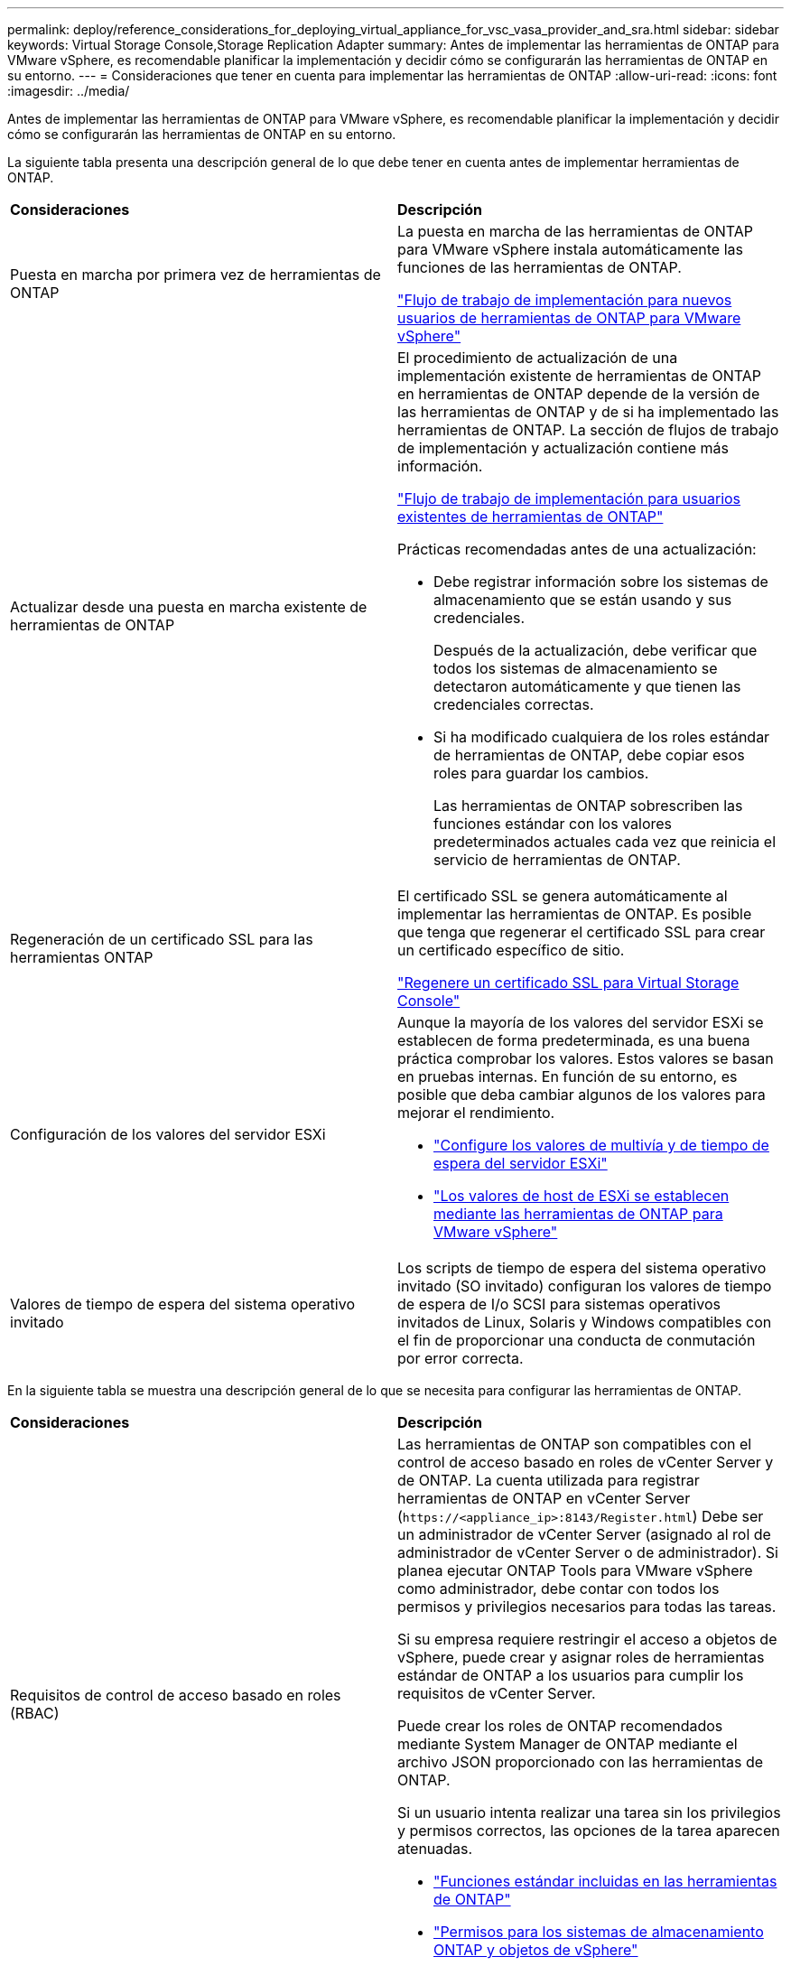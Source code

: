 ---
permalink: deploy/reference_considerations_for_deploying_virtual_appliance_for_vsc_vasa_provider_and_sra.html 
sidebar: sidebar 
keywords: Virtual Storage Console,Storage Replication Adapter 
summary: Antes de implementar las herramientas de ONTAP para VMware vSphere, es recomendable planificar la implementación y decidir cómo se configurarán las herramientas de ONTAP en su entorno. 
---
= Consideraciones que tener en cuenta para implementar las herramientas de ONTAP
:allow-uri-read: 
:icons: font
:imagesdir: ../media/


[role="lead"]
Antes de implementar las herramientas de ONTAP para VMware vSphere, es recomendable planificar la implementación y decidir cómo se configurarán las herramientas de ONTAP en su entorno.

La siguiente tabla presenta una descripción general de lo que debe tener en cuenta antes de implementar herramientas de ONTAP.

|===


| *Consideraciones* | *Descripción* 


 a| 
Puesta en marcha por primera vez de herramientas de ONTAP
 a| 
La puesta en marcha de las herramientas de ONTAP para VMware vSphere instala automáticamente las funciones de las herramientas de ONTAP.

link:../deploy/concept_installation_workflow_for_new_users.html["Flujo de trabajo de implementación para nuevos usuarios de herramientas de ONTAP para VMware vSphere"]



 a| 
Actualizar desde una puesta en marcha existente de herramientas de ONTAP
 a| 
El procedimiento de actualización de una implementación existente de herramientas de ONTAP en herramientas de ONTAP depende de la versión de las herramientas de ONTAP y de si ha implementado las herramientas de ONTAP. La sección de flujos de trabajo de implementación y actualización contiene más información.

link:concept_installation_workflow_for_existing_users_of_vsc.html["Flujo de trabajo de implementación para usuarios existentes de herramientas de ONTAP"]

Prácticas recomendadas antes de una actualización:

* Debe registrar información sobre los sistemas de almacenamiento que se están usando y sus credenciales.
+
Después de la actualización, debe verificar que todos los sistemas de almacenamiento se detectaron automáticamente y que tienen las credenciales correctas.

* Si ha modificado cualquiera de los roles estándar de herramientas de ONTAP, debe copiar esos roles para guardar los cambios.
+
Las herramientas de ONTAP sobrescriben las funciones estándar con los valores predeterminados actuales cada vez que reinicia el servicio de herramientas de ONTAP.





 a| 
Regeneración de un certificado SSL para las herramientas ONTAP
 a| 
El certificado SSL se genera automáticamente al implementar las herramientas de ONTAP. Es posible que tenga que regenerar el certificado SSL para crear un certificado específico de sitio.

link:../configure/task_regenerate_an_ssl_certificate_for_vsc.html["Regenere un certificado SSL para Virtual Storage Console"]



 a| 
Configuración de los valores del servidor ESXi
 a| 
Aunque la mayoría de los valores del servidor ESXi se establecen de forma predeterminada, es una buena práctica comprobar los valores. Estos valores se basan en pruebas internas. En función de su entorno, es posible que deba cambiar algunos de los valores para mejorar el rendimiento.

* link:../configure/task_configure_esx_server_multipathing_and_timeout_settings.html["Configure los valores de multivía y de tiempo de espera del servidor ESXi"]
* link:../configure/reference_esxi_host_values_set_by_vsc_for_vmware_vsphere.html["Los valores de host de ESXi se establecen mediante las herramientas de ONTAP para VMware vSphere"]




 a| 
Valores de tiempo de espera del sistema operativo invitado
 a| 
Los scripts de tiempo de espera del sistema operativo invitado (SO invitado) configuran los valores de tiempo de espera de I/o SCSI para sistemas operativos invitados de Linux, Solaris y Windows compatibles con el fin de proporcionar una conducta de conmutación por error correcta.

|===
En la siguiente tabla se muestra una descripción general de lo que se necesita para configurar las herramientas de ONTAP.

|===


| *Consideraciones* | *Descripción* 


 a| 
Requisitos de control de acceso basado en roles (RBAC)
 a| 
Las herramientas de ONTAP son compatibles con el control de acceso basado en roles de vCenter Server y de ONTAP. La cuenta utilizada para registrar herramientas de ONTAP en vCenter Server (`\https://<appliance_ip>:8143/Register.html`) Debe ser un administrador de vCenter Server (asignado al rol de administrador de vCenter Server o de administrador). Si planea ejecutar ONTAP Tools para VMware vSphere como administrador, debe contar con todos los permisos y privilegios necesarios para todas las tareas.

Si su empresa requiere restringir el acceso a objetos de vSphere, puede crear y asignar roles de herramientas estándar de ONTAP a los usuarios para cumplir los requisitos de vCenter Server.

Puede crear los roles de ONTAP recomendados mediante System Manager de ONTAP mediante el archivo JSON proporcionado con las herramientas de ONTAP.

Si un usuario intenta realizar una tarea sin los privilegios y permisos correctos, las opciones de la tarea aparecen atenuadas.

* link:../concepts/concept_standard_roles_packaged_with_virtual_appliance_for_vsc_vp_and_sra.html["Funciones estándar incluidas en las herramientas de ONTAP"]
* link:../concepts/concept_ontap_role_based_access_control_feature_for_ontap_tools.html["Permisos para los sistemas de almacenamiento ONTAP y objetos de vSphere"]




 a| 
Versión de ONTAP
 a| 
Sus sistemas de almacenamiento deben ejecutar ONTAP 9,7, 9.8P1 o posterior.



 a| 
Perfiles de funcionalidad de almacenamiento
 a| 
Para usar perfiles de funcionalidad de almacenamiento o configurar alarmas, es necesario habilitar VASA Provider para ONTAP. Después de habilitar VASA Provider, es posible configurar almacenes de datos de VMware Virtual Volumes (vVols), y se pueden crear y gestionar perfiles de capacidades de almacenamiento y alarmas. Las alarmas se avisan cuando un volumen o un agregado tienen una capacidad casi completa o cuando un almacén de datos ya no cumple con el perfil de la funcionalidad de almacenamiento asociada.

|===